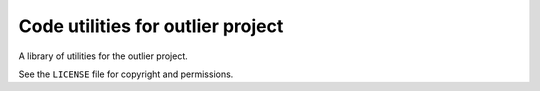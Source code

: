 ##################################
Code utilities for outlier project
##################################

A library of utilities for the outlier project.

See the ``LICENSE`` file for copyright and permissions.
